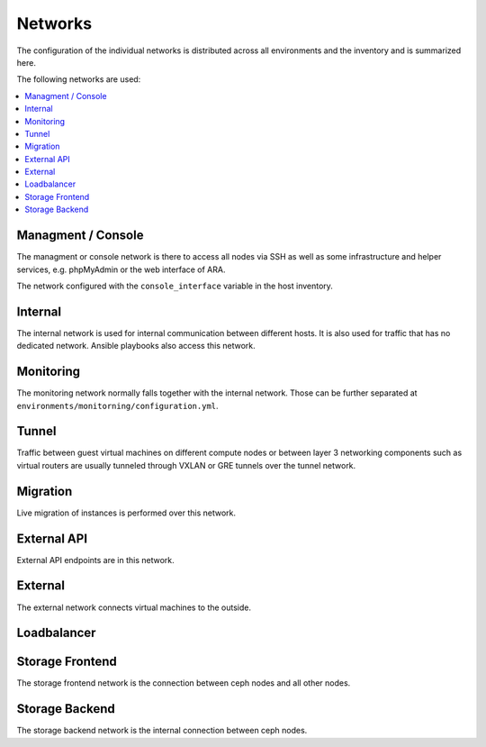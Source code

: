 ========
Networks
========

The configuration of the individual networks is distributed across all environments and the inventory
and is summarized here.

The following networks are used:

.. contents::
   :local:

Managment / Console
===================

The managment or console network is there to access all nodes via SSH as well as some infrastructure and helper
services, e.g. phpMyAdmin or the web interface of ARA.

The network configured with the ``console_interface`` variable in the host inventory.

.. code-block:: yaml
   :caption: inventory/host_vars/<hostname>.yml

   console_interface: eth0

Internal
========

The internal network is used for internal communication between different hosts. It is also used for
traffic that has no dedicated network. Ansible playbooks also access this network.

.. code-block:: yaml
   :caption: inventory/host_vars/<hostname>.yml

   ##########################################################
   # generic

   managment_interface: eth1
   internal_address: 10.0.1.2
   fluentd_host: 10.0.1.2

.. code-block:: yaml
   :caption: inventory/host_vars/<hostname>.yml

   ##########################################################
   # kolla

   network_interface: eth1

.. code-block:: yaml
   :caption: environments/kolla/configuration.yml

   ##########################################################
   # haproxy

   kolla_internal_fqdn: internal-api.betacloud.xyz

.. code-block:: yaml
   :caption: environments/configuration.yml

   ##########################################################
   # hosts

   host_additional_entries:
     internal-api.betacloud.xyz: 10.0.1.10

.. code-block:: yaml
   :caption: environments/configuration.yml

   ##########################
   # kolla

   kolla_internal_vip_address: 10.0.1.10

Monitoring
==========

The monitoring network normally falls together with the internal network. Those can be further separated
at ``environments/monitorning/configuration.yml``.

.. code-block:: yaml
   :caption: inventory/host_vars/<hostname>.yml

   ##########################################################
   # monitoring

   prometheus_scraper_interface: eth1

Tunnel
======

Traffic between guest virtual machines on different compute nodes or between layer 3 networking
components such as virtual routers are usually tunneled through VXLAN or GRE tunnels over the tunnel
network.

.. code-block:: yaml
   :caption: inventory/host_vars/<hostname>.yml

   ##########################################################
   # kolla

   tunnel_interface: eth2

Migration
=========

Live migration of instances is performed over this network.

.. code-block:: yaml
   :caption: inventory/host_vars/<hostname>.yml

   ##########################################################
   # kolla

   migration_interface: eth2

External API
============

External API endpoints are in this network.

.. code-block:: yaml
   :caption: inventory/host_vars/<hostname>.yml

   ##########################################################
   # kolla

   kolla_external_vip_interface: eth3

.. code-block:: yaml
   :caption: environments/kolla/configuration.yml

   ##########################################################
   # haproxy

   kolla_external_fqdn: external-api.betacloud.xyz

.. code-block:: yaml
   :caption: environments/configuration.yml

   ##########################################################
   # hosts

   host_additional_entries:
     external-api.betacloud.xyz: 10.0.3.10

.. code-block:: yaml
   :caption: environments/configuration.yml

   ##########################################################
   # kolla

   kolla_external_vip_address: 10.0.3.10

External
========

The external network connects virtual machines to the outside.

.. code-block:: yaml
   :caption: inventory/host_vars/<hostname>.yml

   ##########################################################
   # kolla

   neutron_external_interface: eth4

Loadbalancer
============

.. code-block:: yaml
   :caption: inventory/host_vars/<hostname>.yml

   ##########################################################
   # kolla

   octavia_network_interface: eth5

Storage Frontend
================

The storage frontend network is the connection between ceph nodes and all other nodes.

.. code-block:: yaml
   :caption: inventory/host_vars/<hostname>.yml

   ##########################################################
   # kolla

   storage_interface: eth5

.. code-block:: yaml
   :caption: inventory/host_vars/<hostname>.yml

   ##########################################################
   # ceph

   monitor_interface: eth5

.. code-block:: yaml
   :caption: environments/kolla/configuration.yml

   ##########################################################
   # external ceph

   ceph_public_network: 10.0.5.0/24

.. code-block:: yaml
   :caption: environments/ceph/configuration.yml

   ##########################################################
   # network

   public_network: 10.0.5.0/24

.. code-block:: yaml
   :caption: environments/monitoring/configuration.yml

   ##########################################################
   # exporter

   prometheus_exporter_ceph_public_network: 10.0.5.0/24

Storage Backend
===============

The storage backend network is the internal connection between ceph nodes.

.. code-block:: yaml
   :caption: environments/ceph/configuration.yml

   ##########################################################
   # network

   cluster_network: 10.0.6.0/24
